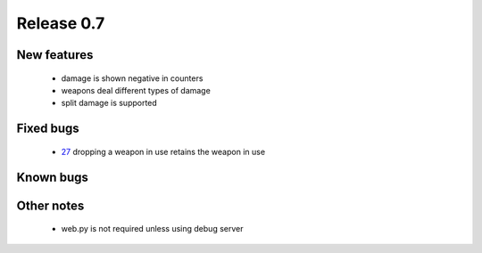 ###########
Release 0.7
###########

************
New features
************

 - damage is shown negative in counters
 - weapons deal different types of damage
 - split damage is supported

**********
Fixed bugs
**********

 - 27_ dropping a weapon in use retains the weapon in use

**********
Known bugs
**********
 
***********
Other notes
***********

 - web.py is not required unless using debug server

.. _27: https://github.com/tuturto/pyherc/issues/27